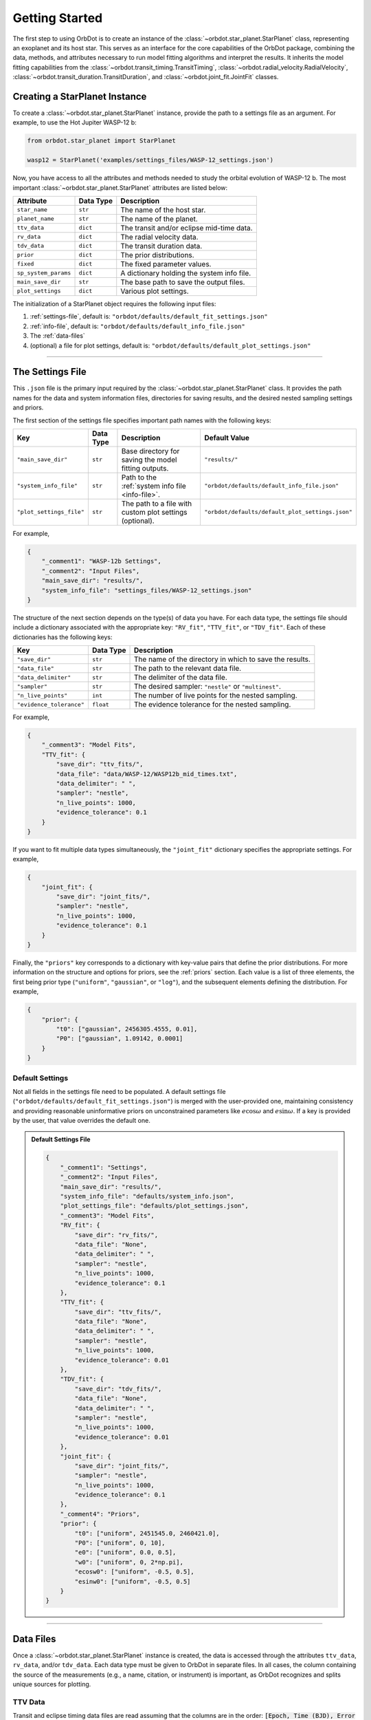 .. _getting-started:

Getting Started
===============
The first step to using OrbDot is to create an instance of the :class:`~orbdot.star_planet.StarPlanet` class, representing an exoplanet and its host star. This serves as an interface for the core capabilities of the OrbDot package, combining the data, methods, and attributes necessary to run model fitting algorithms and interpret the results. It inherits the model fitting capabilities from the :class:`~orbdot.transit_timing.TransitTiming`, :class:`~orbdot.radial_velocity.RadialVelocity`, :class:`~orbdot.transit_duration.TransitDuration`, and :class:`~orbdot.joint_fit.JointFit` classes.

Creating a StarPlanet Instance
------------------------------
To create a :class:`~orbdot.star_planet.StarPlanet` instance, provide the path to a settings file as an argument. For example, to use the Hot Jupiter WASP-12 b:

.. code-block:: python

    from orbdot.star_planet import StarPlanet

    wasp12 = StarPlanet('examples/settings_files/WASP-12_settings.json')

Now, you have access to all the attributes and methods needed to study the orbital evolution of WASP-12 b. The most important :class:`~orbdot.star_planet.StarPlanet` attributes are listed below:

.. list-table::
   :header-rows: 1

   * - Attribute
     - Data Type
     - Description
   * - ``star_name``
     - ``str``
     - The name of the host star.
   * - ``planet_name``
     - ``str``
     - The name of the planet.
   * - ``ttv_data``
     - ``dict``
     - The transit and/or eclipse mid-time data.
   * - ``rv_data``
     - ``dict``
     - The radial velocity data.
   * - ``tdv_data``
     - ``dict``
     - The transit duration data.
   * - ``prior``
     - ``dict``
     - The prior distributions.
   * - ``fixed``
     - ``dict``
     - The fixed parameter values.
   * - ``sp_system_params``
     - ``dict``
     - A dictionary holding the system info file.
   * - ``main_save_dir``
     - ``str``
     - The base path to save the output files.
   * - ``plot_settings``
     - ``dict``
     - Various plot settings.

The initialization of a StarPlanet object requires the following input files:

1. :ref:`settings-file`, default is: ``"orbdot/defaults/default_fit_settings.json"``
2. :ref:`info-file`, default is: ``"orbdot/defaults/default_info_file.json"``
3. The :ref:`data-files`
4. (optional) a file for plot settings, default is: ``"orbdot/defaults/default_plot_settings.json"``

------------

.. _settings-file:

The Settings File
-----------------
This ``.json`` file is the primary input required by the :class:`~orbdot.star_planet.StarPlanet` class. It provides the path names for the data and system information files, directories for saving results, and the desired nested sampling settings and priors.

The first section of the settings file specifies important path names with the following keys:

.. list-table::
   :header-rows: 1

   * - Key
     - Data Type
     - Description
     - Default Value
   * - ``"main_save_dir"``
     - ``str``
     - Base directory for saving the model fitting outputs.
     - ``"results/"``
   * - ``"system_info_file"``
     - ``str``
     - Path to the :ref:`system info file <info-file>`.
     - ``"orbdot/defaults/default_info_file.json"``
   * - ``"plot_settings_file"``
     - ``str``
     - The path to a file with custom plot settings (optional).
     - ``"orbdot/defaults/default_plot_settings.json"``

For example,

.. code-block:: json

     {
         "_comment1": "WASP-12b Settings",
         "_comment2": "Input Files",
         "main_save_dir": "results/",
         "system_info_file": "settings_files/WASP-12_settings.json"
     }

The structure of the next section depends on the type(s) of data you have. For each data type, the settings file should include a dictionary associated with the appropriate key: ``"RV_fit"``, ``"TTV_fit"``, or ``"TDV_fit"``. Each of these dictionaries has the following keys:

.. list-table::
   :header-rows: 1

   * - Key
     - Data Type
     - Description
   * - ``"save_dir"``
     - ``str``
     - The name of the directory in which to save the results.
   * - ``"data_file"``
     - ``str``
     - The path to the relevant data file.
   * - ``"data_delimiter"``
     - ``str``
     - The delimiter of the data file.
   * - ``"sampler"``
     - ``str``
     - The desired sampler: ``"nestle"`` or ``"multinest"``.
   * - ``"n_live_points"``
     - ``int``
     - The number of live points for the nested sampling.
   * - ``"evidence_tolerance"``
     - ``float``
     - The evidence tolerance for the nested sampling.

For example,

.. code-block:: json

     {
         "_comment3": "Model Fits",
         "TTV_fit": {
             "save_dir": "ttv_fits/",
             "data_file": "data/WASP-12/WASP12b_mid_times.txt",
             "data_delimiter": " ",
             "sampler": "nestle",
             "n_live_points": 1000,
             "evidence_tolerance": 0.1
         }
     }

If you want to fit multiple data types simultaneously, the ``"joint_fit"`` dictionary specifies the appropriate settings. For example,

.. code-block:: json

     {
         "joint_fit": {
             "save_dir": "joint_fits/",
             "sampler": "nestle",
             "n_live_points": 1000,
             "evidence_tolerance": 0.1
         }
     }

Finally, the ``"priors"`` key corresponds to a dictionary with key-value pairs that define the prior distributions. For more information on the structure and options for priors, see the :ref:`priors` section. Each value is a list of three elements, the first being prior type (``"uniform"``, ``"gaussian"``, or ``"log"``), and the subsequent elements defining the distribution. For example,

.. code-block:: json

     {
         "prior": {
             "t0": ["gaussian", 2456305.4555, 0.01],
             "P0": ["gaussian", 1.09142, 0.0001]
         }
     }

Default Settings
^^^^^^^^^^^^^^^^
Not all fields in the settings file need to be populated. A default settings file (``"orbdot/defaults/default_fit_settings.json"``) is merged with the user-provided one, maintaining consistency and providing reasonable uninformative priors on unconstrained parameters like :math:`e\cos{\omega}` and :math:`e\sin{\omega}`. If a key is provided by the user, that value overrides the default one.

.. admonition:: Default Settings File
  :class: dropdown

  .. code-block:: json

     {
         "_comment1": "Settings",
         "_comment2": "Input Files",
         "main_save_dir": "results/",
         "system_info_file": "defaults/system_info.json",
         "plot_settings_file": "defaults/plot_settings.json",
         "_comment3": "Model Fits",
         "RV_fit": {
             "save_dir": "rv_fits/",
             "data_file": "None",
             "data_delimiter": " ",
             "sampler": "nestle",
             "n_live_points": 1000,
             "evidence_tolerance": 0.1
         },
         "TTV_fit": {
             "save_dir": "ttv_fits/",
             "data_file": "None",
             "data_delimiter": " ",
             "sampler": "nestle",
             "n_live_points": 1000,
             "evidence_tolerance": 0.01
         },
         "TDV_fit": {
             "save_dir": "tdv_fits/",
             "data_file": "None",
             "data_delimiter": " ",
             "sampler": "nestle",
             "n_live_points": 1000,
             "evidence_tolerance": 0.01
         },
         "joint_fit": {
             "save_dir": "joint_fits/",
             "sampler": "nestle",
             "n_live_points": 1000,
             "evidence_tolerance": 0.1
         },
         "_comment4": "Priors",
         "prior": {
             "t0": ["uniform", 2451545.0, 2460421.0],
             "P0": ["uniform", 0, 10],
             "e0": ["uniform", 0.0, 0.5],
             "w0": ["uniform", 0, 2*np.pi],
             "ecosw0": ["uniform", -0.5, 0.5],
             "esinw0": ["uniform", -0.5, 0.5]
         }
     }

------------

.. _data-files:

Data Files
----------
Once a :class:`~orbdot.star_planet.StarPlanet` instance is created, the data is accessed through the attributes ``ttv_data``, ``rv_data``, and/or ``tdv_data``. Each data type must be given to OrbDot in separate files. In all cases, the column containing the source of the measurements (e.g., a name, citation, or instrument) is important, as OrbDot recognizes and splits unique sources for plotting.

TTV Data
^^^^^^^^
Transit and eclipse timing data files are read assuming that the columns are in the order: :code:`[Epoch, Time (BJD), Error (BJD), Source]`. The eclipse mid-times (also known as "occultations") are differentiated by a half orbit, so that transit and eclipse mid-times may be combined into a single data file and automatically separated for model fits and plotting. For example, the eclipse directly following transit number 100 has an epoch equal to 100.5.

The :class:`~orbdot.star_planet.StarPlanet` attribute ``ttv_data`` is a dictionary with the following keys:

.. list-table::
   :header-rows: 1
   :widths: 20 40

   * - Key
     - Description
   * - ``"bjd"``
     - Transit mid-times.
   * - ``"err"``
     - Transit mid-time errors.
   * - ``"src"``
     - Source of transits.
   * - ``"epoch"``
     - Orbit number of transits.
   * - ``"bjd_ecl"``
     - Eclipse mid-times.
   * - ``"err_ecl"``
     - Eclipse mid-time errors.
   * - ``"src_ecl"``
     - Source of eclipses.
   * - ``"epoch_ecl"``
     - Orbit number of eclipses.

RV Data
^^^^^^^
Radial velocity data files are read assuming that the columns are in the order: :code:`[Time (BJD), Velocity (m/s), Error (m/s), Source]`. The :class:`~orbdot.star_planet.StarPlanet` attribute ``rv_data`` is a dictionary with the following keys:

.. list-table::
   :header-rows: 1
   :widths: 20 40

   * - Key
     - Description
   * - ``"trv"``
     - The measurement times.
   * - ``"rvs"``
     - Radial velocity measurements in m/s.
   * - ``"err"``
     - Measurement errors.
   * - ``"src"``
     - Source associated with each measurement.
   * - ``"num_src"``
     - Number of unique sources.
   * - ``"src_names"``
     - Names of the unique sources.
   * - ``"src_tags"``
     - Tags assigned to each source.
   * - ``"src_order"``
     - Order of sources.

It is critical to be consistent in naming the source of the radial velocity measurements, as the model parameters :math:`\gamma` and :math:`\sigma_{\mathrm{jit}}` are instrument-dependent. When these variables are included in a list of free parameters, OrbDot will replace them with a new identifier for each unique source, with a tag that corresponds to what was specified in the data file.

For example, if there are measurements from two RV instruments identified by the strings ``"Doctor et al. (2012)"`` and ``"Who et al. (2022)"``, the free parameter ``"v0"`` will be replaced by ``"v0_Doc"`` and ``"v0_Who"``, and ``"jit"`` will be replaced by ``"jit_Doc"`` and ``"jit_Who"``.

TDV Data
^^^^^^^^
Transit duration data files are read assuming that the columns are in the order: :code:`[Epoch, Duration (min), Error (min), Source]`. The :class:`~orbdot.star_planet.StarPlanet` attribute ``tdv_data`` is a dictionary with the following keys:

.. list-table::
   :header-rows: 1
   :widths: 10 40

   * - Key
     - Description
   * - ``"dur"``
     - The transit durations in minutes.
   * - ``"err"``
     - Errors on the transit durations in minutes.
   * - ``"src"``
     - Source of transit durations.
   * - ``"epoch"``
     - The epoch/orbit number of the observations.

------------

.. _info-file:

The System Info File
--------------------
The system information ``.json`` file holds important characteristics of the star-planet system. The individual entries serve one of three functions:

 1. To specify the fixed parameter values for model fitting (see :ref:`fixed_values`).
 2. For use in the :class:`~orbdot.analysis.Analyzer` class methods.
 3. Extra parameters that are made available to the :class:`~orbdot.analysis.Analyzer` for the user's convenience.

The examples :ref:`example-wasp-12` and :ref:`example-rv-trends` may help you familiarize yourself with the function of this input file.

Default Info File
^^^^^^^^^^^^^^^^^
The ``"orbdot/defaults/default_info_file.json"`` file, shown in the dropdown below, contains null entries that are automatically overridden by any keys that are in the user's info file.

.. admonition:: Default Info File
  :class: dropdown

  .. code-block:: JSON

    {
      "_comment1": "Star-Planet System Properties",

          "star_name": null,
          "RA": null,
          "DEC": null,
          "num_stars": null,
          "num_planets": null,
          "mu [mas/yr]": null,
          "mu_RA [mas/yr]": null,
          "mu_DEC [mas/yr]": null,
          "parallax [mas]": null,
          "distance [pc]": null,
          "rad_vel [km/s]": null,
          "gaia_dr3_ID": null,
          "discovery_year": null,

      "_comment2": "Star Characteristics",

          "age [Gyr]": null,
          "M_s [M_sun]": null,
          "R_s [R_sun]": null,
          "k2_s": null,
          "vsini [km/s]": null,
          "P_rot_s [days]": null,

      "_comment3": "Planet Characteristics",

          "planets": ["b"],
          "M_p [M_earth]": [null],
          "R_p [R_earth]": [null],
          "P_rot_p [days]": [null],
          "k2_p": [null],
          "lambda [deg]": [null],
          "Psi [deg]": [null],

      "_comment4": "Fit Parameters",

          "_comment4_1": "Orbital Elements",
          "t0 [BJD_TDB]": [0.0],
          "P [days]": [0.0],
          "e": [0.0],
          "w [rad]": [0.0],
          "i [deg]": [90.0],
          "O [rad]": [0.0],

          "_comment4_2": "Time-Dependent",
          "PdE [days/E]": [0.0],
          "wdE [rad/E]": [0.0],
          "edE [/E]": [0.0],
          "idE [deg/E]": [0.0],
          "OdE [rad/E]": [0.0],

          "_comment4_3": "Radial Velocity",
          "K [m/s]": [0.0],
          "v0 [m/s]": [0.0],
          "jit [m/s]": [0.0],
          "dvdt [m/s/day]": [0.0],
          "ddvdt [m/s^2/day]": [0.0],
          "K_tide [m/s]": 0.0
    }

Note:
 The planet characteristics are given as a list so that the user may have a single info file for a system with multiple planets. When creating a :class:`~orbdot.star_planet.StarPlanet` object, the argument ``planet_num`` indicates the index that corresponds to the planet you want to study, with the default being ``0``.
